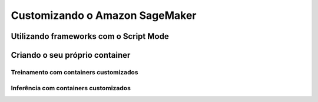 *********************************
Customizando o Amazon SageMaker
*********************************

Utilizando frameworks com o Script Mode
------------------------------------------

Criando o seu próprio container
------------------------------------------

------------------------------------------
Treinamento com containers customizados
------------------------------------------

------------------------------------------
Inferência com containers customizados
------------------------------------------